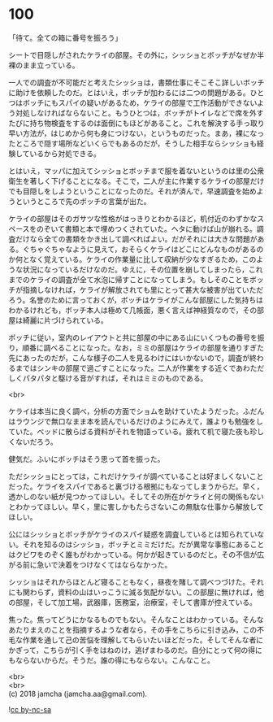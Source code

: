 #+OPTIONS: toc:nil
#+OPTIONS: \n:t

* 100

  「待て。全ての箱に番号を振ろう」

  シートで目隠しがされたケライの部屋。その外に，シッショとボッチがなぜか半裸のまま立っている。

  一人での調査が不可能だと考えたシッショは，書類仕事にそこそこ詳しいボッチに助けを依頼したのだ。とはいえ，ボッチが加わるには二つの問題がある。ひとつはボッチにもスパイの疑いがあるため，ケライの部屋で工作活動ができないよう対処しなければならないこと。もうひとつは，ボッチがトイレなどで席を外すたびに持ち物検査をするのは面倒にもほどがあること。これを解決する手っ取り早い方法が，はじめから何も身につけない，というものだった。まあ，裸になったところで隠す場所などいくらでもあるのだが，そうした相手ならシッショも経験しているから対処できる。

  とはいえ，マッパに加えてシッショとボッチまで服を着ないというのは里の公衆衛生を著しく下げることになる。そこで，二人が主に作業するケライの部屋だけでも目隠しをしようということになったのだ。それが済んで，早速調査を始めようというところで先のボッチの言葉が出た。

  ケライの部屋はそのガサツな性格がはっきりとわかるほど，机付近のわずかなスペースをのぞいて書類と本で埋めつくされていた。ヘタに動けば山が崩れる。調査だけなら全ての書類をかき出して調べればよい。だがそれには大きな問題がある。ぐちゃぐちゃなように見えて，おそらくケライはどこにどんなものがあるのか何となく覚えている。ケライの作業量に比して収納が少なすぎるため，このような状況になっているだけなのだ。ゆえに，その位置を崩してしまったら，これまでのケライの調査が全て水泡に帰すことになってしまう。もしそのことをボッチが指摘しなければ，ケライが解放されても里にとって甚大な被害が出ていただろう。名誉のために言っておくが，ボッチはケライがこんな部屋にした気持ちはわかるけれども，ボッチ本人は極めて几帳面，悪く言えば神経質なので，その部屋は綺麗に片づけられている。

  ボッチに従い，室内のレイアウトと共に部屋の中にある山にいくつもの番号を振り，順番に調べることになった。なお，ミミの部屋はケライの部屋を通りすぎた先にあったのだが，こんな様子の二人を見るわけにはいかないので，調査が終わるまではシンキの部屋で過ごすことになった。二人が作業をする近くであわただしくパタパタと駆ける音がすれば，それはミミのものである。

  <br>

  ケライは本当に良く調べ，分析の方面でショムを助けていたようだった。ふだんはラウンジで無口なまま本を読んでいるだけのようにみえて，誰よりも勉強をしていた。ベッドに散らばる資料がそれを物語っている。疲れて机で寝た夜も珍しくないだろう。

  健気だ。ふいにボッチはそう思って首を振った。

  ただシッショにとっては，これだけケライが調べていることは好ましくないことだった。ケライをスパイであると裏づける根拠にもなってしまうからだ。早く，透かしのない紙が見つかってほしい。そしてその所在がケライと何の関係もないとわかってほしい。早く，里に害しかもたらさないこの無駄な仕事から解放してほしい。

  公にはシッショとボッチがケライのスパイ疑惑を調査しているとは知られていない。それを知るのはシッショ，ボッチとミミだけだ。だが異常な事態にあることはクビワをのぞく誰もがわかっている。何かが起きているのだと。その不信が広がる前に急いで決着をつけなくてはならなかった。

  シッショはそれからほとんど寝ることもなく，昼夜を賭して調べつづけた。それにも関わらず，資料の山はいっこうに減る気配がない。この部屋に無ければ，他の部屋，そして加工場，武器庫，医務室，治療室，そして書庫が控えている。

  焦った。焦ってどうにかなるものでもない。そんなことはわかっている。そんなあたりまえのことを指摘するような者なら，その手をこちらに引き込み，この不毛な作業を通して己の苦悩を理解してもらいたいほどだった。そしてそんな者にかぎって，こちらが引く手をはねのけ，逃げまわるのだ。自分にとって何の得にもならないからだ。そうだ。誰の得にもならない。こんなこと。

  <br>
  <br>
  (c) 2018 jamcha (jamcha.aa@gmail.com).

  ![[http://i.creativecommons.org/l/by-nc-sa/4.0/88x31.png][cc by-nc-sa]]
